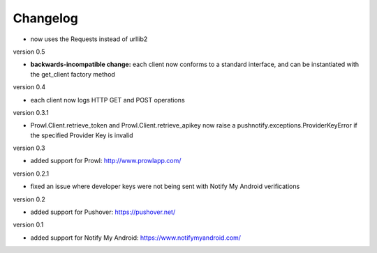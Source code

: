 Changelog
---------

* now uses the Requests instead of urllib2

version 0.5

* **backwards-incompatible change:** each client now conforms to a
  standard interface, and can be instantiated with the get_client
  factory method

version 0.4

* each client now logs HTTP GET and POST operations

version 0.3.1

* Prowl.Client.retrieve_token and Prowl.Client.retrieve_apikey now
  raise a pushnotify.exceptions.ProviderKeyError if the specified
  Provider Key is invalid

version 0.3

* added support for Prowl: http://www.prowlapp.com/

version 0.2.1

* fixed an issue where developer keys were not being sent with Notify My
  Android verifications

version 0.2

* added support for Pushover: https://pushover.net/

version 0.1

* added support for Notify My Android: https://www.notifymyandroid.com/
